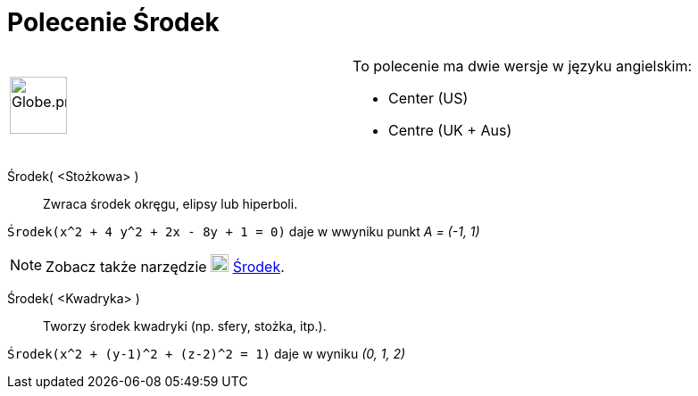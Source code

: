 = Polecenie Środek
:page-aliases: commmands/Centre.adoc
:page-en: commands/Center
ifdef::env-github[:imagesdir: /en/modules/ROOT/assets/images]

[width="100%",cols="50%,50%",]
|===
a|
image:64px-Globe.png[Globe.png,width=64,height=64]

a|
To polecenie ma dwie wersje w języku angielskim:

* Center (US)  
* Centre (UK + Aus)  

|===

Środek( <Stożkowa> )::
  Zwraca środek okręgu, elipsy lub hiperboli.

[EXAMPLE]
====

`++Środek(x^2 + 4 y^2 + 2x - 8y + 1 = 0)++` daje w wwyniku punkt _A = (-1, 1)_

====

[NOTE]
====

Zobacz także narzędzie image:20px-Mode_midpoint.svg.png[Mode midpoint.svg,width=20,height=20] xref:/tools/Środek.adoc[Środek].

====

Środek( <Kwadryka> )::
  Tworzy środek kwadryki (np. sfery, stożka, itp.).

[EXAMPLE]
====

`++Środek(x^2 + (y-1)^2 + (z-2)^2 = 1)++` daje w wyniku _(0, 1, 2)_

====
